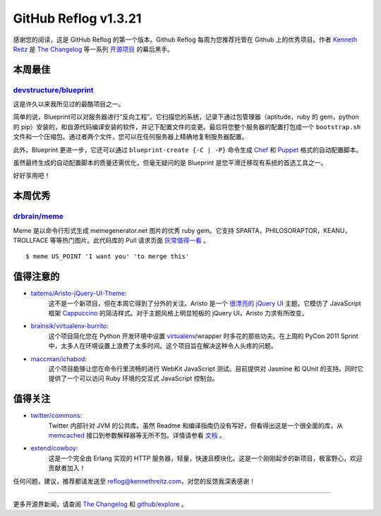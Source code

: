GitHub Reflog v1.3.21
=====================

感谢您的阅读，这是 GitHub Reflog 的第一个版本。Github Reflog 每周为您推荐托管在 Github 上的优秀项目。作者 `Kenneth Reitz <https://github.com/kennethreitz>`_ 是 `The Changelog <http://thechangelog.com>`_ 等一系列 `开源项目 <https://github.com/kennethreitz>`_ 的幕后黑手。



本周最佳
~~~~~~~~~~~~~~~~~~~~~~~~~

`devstructure/blueprint <https://github.com/devstructure/blueprint>`_
+++++++++++++++++++++++++++++++++++++++++++++++++++++++++++++++++++++

这是许久以来我所见过的最酷项目之一。

简单的说，Blueprint可以对服务器进行“反向工程”。它扫描您的系统，记录下通过包管理器（aptitude，ruby 的 gem，python 的 pip）安装的，和自源代码编译安装的软件，并记下配置文件的变更。最后将您整个服务器的配置打包成一个 ``bootstrap.sh`` 文件和一个压缩包。通过者两个文件，您可以在任何服务器上精确地复制服务器配置。

此外，Blueprint 更进一步，它还可以通过 ``blueprint-create {-C | -P}`` 命令生成 `Chef <https://github.com/opscode/chef>`_ 和 `Puppet <https://github.com/puppetlabs/puppet>`_ 格式的自动配置脚本。

虽然最终生成的自动配置脚本的质量还需优化，但毫无疑问的是 Blueprint 是您平滑迁移现有系统的首选工具之一。

好好享用吧！



本周优秀
~~~~~~~~~~~~~~~~~~~~~~~~

`drbrain/meme <https://github.com/drbrain/meme/>`_
++++++++++++++++++++++++++++++++++++++++++++++++++

Meme 是以命令行形式生成 memegenerator.net 图片的优秀 ruby gem。它支持 SPARTA，PHILOSORAPTOR，KEANU，TROLLFACE 等等热门图片。此代码库的 Pull 请求页面 `灰常值得一看 <https://github.com/drbrain/meme/pull/13>`_ 。

::

    $ meme US_POINT 'I want you' 'to merge this'

.. image:: https://d3nwyuy0nl342s.cloudfront.net/img/5e625c6296a67da465ffccdb
    382e318a6af02d63/687474703a2f2f692e696d6775722e636f6d2f64527542422e6a7067



值得注意的
~~~~~~~~~~~~~~~~


-  `taitems/Aristo-jQuery-UI-Theme <https://github.com/taitems/Aristo-jQuery-UI-Theme>`_:
     这不是一个新项目，但在本周它得到了分外的关注。Aristo 是一个 `很漂亮的 <http://taitems.github.com/Aristo-jQuery-UI-Theme/>`_ `jQuery UI <https://github.com/jquery/jquery-ui>`_ 主题。它模仿了 JavaScript 框架 `Cappuccino <https://github.com/280north/cappuccino>`_ 的简洁样式。对于主题风格上明显短板的 jQuery UI，Aristo 力求有所改变。

-  `brainsik/virtualenv-burrito <https://github.com/brainsik/virtualenv-burrito>`_:
     这个项目简化您在 Python 开发环境中设置 `virtualenv <https://github.com/pypa/virtualenv>`_/wrapper 时多花的那些功夫。在上周的 PyCon 2011 Sprint 中，太多人在环境设置上浪费了太多时间。这个项目旨在解决这种令人头疼的问题。

-  `maccman/ichabod <https://github.com/maccman/ichabod>`_:
     这个项目能够让您在命令行里流畅的进行 WebKit JavaScript 测试。目前提供对 Jasmine 和 QUnit 的支持。同时它提供了一个可以访问 Ruby 环境的交互式 JavaScript 控制台。



值得关注
~~~~~~~~~~~~~~~


-  `twitter/commons <https://github.com/twitter/commons>`_:
     Twitter 内部针对 JVM 的公共库。虽然 Readme 和编译指南仍没有写好，但看得出这是一个很全面的库，从 `memcached <https://github.com/memcached/memcached>`_ 接口到参数解释器等无所不包。详情请参看 `文档 <http://twitter.github.com/commons/apidocs/index.html>`_ 。

-  `extend/cowboy <https://github.com/extend/cowboy>`_: 
     这是一个完全由 Erlang 实现的 HTTP 服务器，轻量，快速且模块化。这是一个刚刚起步的新项目，极富野心，欢迎贡献者加入！


任何问题，建议，推荐都请发送至 reflog@kennethreitz.com，对您的反馈我深表感谢！

--------------

更多开源界新闻，请查阅 `The Changelog <http://thechangelog.com>`_ 和 `github/explore <http://github.com/explore>`_ 。
